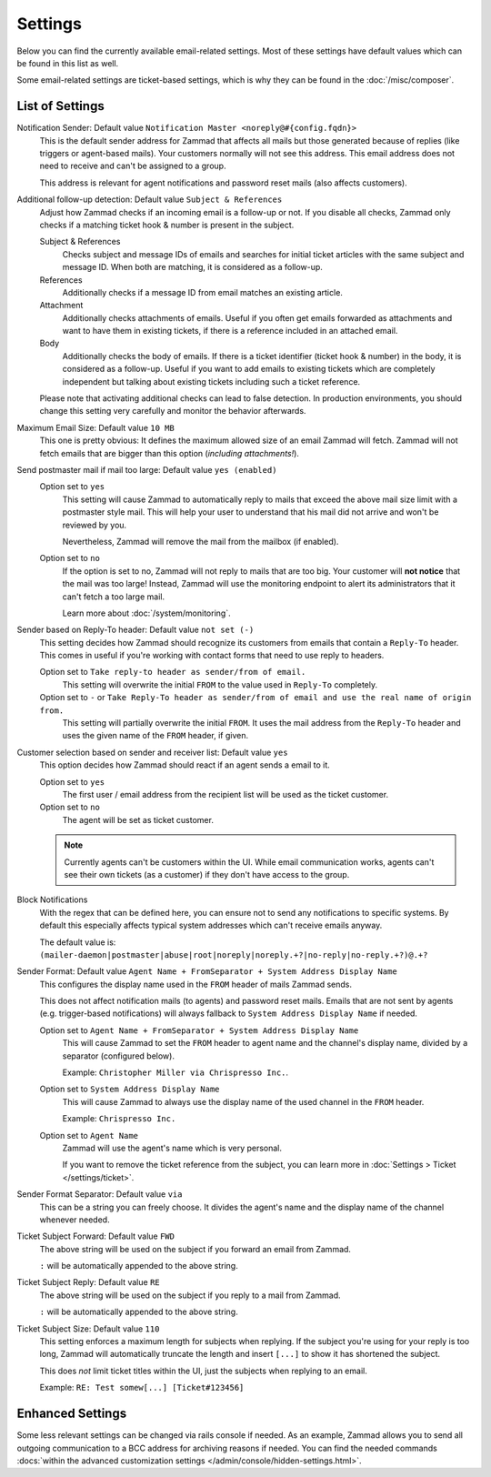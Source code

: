 Settings
========

.. figure:: /images/channels/email/settings-menu.png
   :alt: Settings section in email channel

Below you can find the currently available email-related settings. Most of
these settings have default values which can be found in this list as well.

Some email-related settings are ticket-based settings, which is why
they can be found in the :doc:`/misc/composer`.

List of Settings
----------------

Notification Sender: Default value ``Notification Master <noreply@#{config.fqdn}>``
   This is the default sender address for Zammad that affects all mails but
   those generated because of replies (like triggers or agent-based mails).
   Your customers normally will not see this address. This email address does
   not need to receive and can't be assigned to a group.

   This address is relevant for agent notifications and password reset mails
   (also affects customers).

Additional follow-up detection: Default value ``Subject & References``
   Adjust how Zammad checks if an incoming email is a follow-up or not.
   If you disable all checks, Zammad only checks if a matching ticket hook &
   number is present in the subject.

   Subject & References
      Checks subject and message IDs of emails and searches for initial ticket
      articles with the same subject and message ID. When both are matching,
      it is considered as a follow-up.

   References
      Additionally checks if a message ID from email matches an existing
      article.

   Attachment
      Additionally checks attachments of emails. Useful if you often get
      emails forwarded as attachments and want to have them in existing tickets,
      if there is a reference included in an attached email.

   Body
      Additionally checks the body of emails. If there is a ticket
      identifier (ticket hook & number) in the body, it is considered as a
      follow-up. Useful if you want to add emails to existing tickets which
      are completely independent but talking about existing tickets
      including such a ticket reference.

   Please note that activating additional checks can lead to false detection.
   In production environments, you should change this setting very
   carefully and monitor the behavior afterwards.

Maximum Email Size: Default value ``10 MB``
   This one is pretty obvious: It defines the maximum allowed size of an email
   Zammad will fetch. Zammad will not fetch emails that are bigger than this
   option (*including attachments!*).

Send postmaster mail if mail too large: Default value ``yes (enabled)``
   Option set to ``yes``
      This setting will cause Zammad to automatically reply to mails that exceed
      the above mail size limit with a postmaster style mail.
      This will help your user to understand that his mail did not arrive and
      won't be reviewed by you.

      Nevertheless, Zammad will remove the mail from the
      mailbox (if enabled).

   Option set to ``no``
      If the option is set to no, Zammad will not reply to mails that are too
      big. Your customer will **not notice** that the mail was too large!
      Instead, Zammad will use the monitoring endpoint to alert its
      administrators that it can't fetch a too large mail.

      Learn more about :doc:`/system/monitoring`.

Sender based on Reply-To header: Default value ``not set (-)``
   This setting decides how Zammad should recognize its customers from emails
   that contain a ``Reply-To`` header. This comes in useful if you're working
   with contact forms that need to use reply to headers.

   Option set to ``Take reply-to header as sender/from of email.``
      This setting will overwrite the initial ``FROM`` to the value used in
      ``Reply-To`` completely.

   Option set to ``-`` or ``Take Reply-To header as sender/from of email and use the real name of origin from.``
      This setting will partially overwrite the initial ``FROM``.
      It uses the mail address from the ``Reply-To`` header and uses the given
      name of the ``FROM`` header, if given.

Customer selection based on sender and receiver list: Default value ``yes``
   This option decides how Zammad should react if an agent sends a email to it.

   Option set to ``yes``
      The first user / email address from the recipient list will be used as
      the ticket customer.

   Option set to ``no``
      The agent will be set as ticket customer.

   .. note::

      Currently agents can't be customers within the UI.
      While email communication works, agents can't see their own tickets
      (as a customer) if they don't have access to the group.

Block Notifications
   With the regex that can be defined here, you can ensure not to send any
   notifications to specific systems. By default this especially affects typical
   system addresses which can't receive emails anyway.

   The default value is:
   ``(mailer-daemon|postmaster|abuse|root|noreply|noreply.+?|no-reply|no-reply.+?)@.+?``

   .. _email-settings-sender-format:

Sender Format: Default value ``Agent Name + FromSeparator + System Address Display Name``
   This configures the display name used in the ``FROM`` header of mails
   Zammad sends.

   This does not affect notification mails (to agents) and password reset
   mails. Emails that are not sent by agents
   (e.g. trigger-based notifications) will always fallback to
   ``System Address Display Name`` if needed.

   Option set to ``Agent Name + FromSeparator + System Address Display Name``
      This will cause Zammad to set the ``FROM`` header to agent name and the
      channel's display name, divided by a separator (configured below).

      Example: ``Christopher Miller via Chrispresso Inc.``.

   Option set to ``System Address Display Name``
      This will cause Zammad to always use the display name of the used channel
      in the ``FROM`` header.

      Example: ``Chrispresso Inc.``

   Option set to ``Agent Name``
      Zammad will use the agent's name which is very personal.

      If you want to remove the ticket reference from the subject, you can learn
      more in :doc:`Settings > Ticket </settings/ticket>`.

Sender Format Separator: Default value ``via``
   This can be a string you can freely choose. It divides the agent's name
   and the display name of the channel whenever needed.

Ticket Subject Forward: Default value ``FWD``
   The above string will be used on the subject if you forward an email from
   Zammad.

   ``:`` will be automatically appended to the above string.

Ticket Subject Reply: Default value ``RE``
   The above string will be used on the subject if you reply to a mail from
   Zammad.

   ``:`` will be automatically appended to the above string.

Ticket Subject Size: Default value ``110``
   This setting enforces a maximum length for subjects when replying.
   If the subject you're using for your reply is too long, Zammad will
   automatically truncate the length and insert ``[...]`` to show it has
   shortened the subject.

   This does *not* limit ticket titles within the UI, just the subjects
   when replying to an email.

   Example: ``RE: Test somew[...] [Ticket#123456]``


Enhanced Settings
-----------------

Some less relevant settings can be changed via rails console if needed.
As an example, Zammad allows you to send all outgoing communication to a BCC
address for archiving reasons if needed. You can find the needed commands
:docs:`within the advanced customization settings </admin/console/hidden-settings.html>`.
